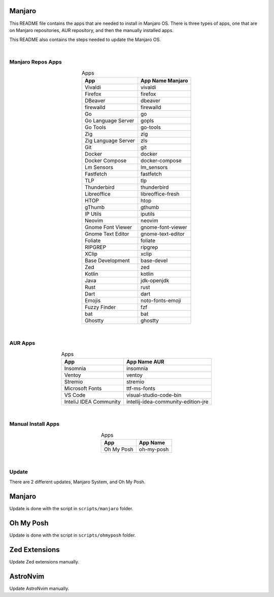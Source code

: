 .. |nbsp| unicode:: 0xA0
   :trim:


Manjaro
=======

This README file contains the apps that are needed to install in Manjaro OS. There is three types of apps, one that are on Manjaro repositories, AUR repository, and then the manually installed apps.

This README also contains the steps needed to update the Manjaro OS.

|nbsp|


Manjaro Repos Apps
##################

.. list-table:: Apps
   :widths: auto
   :header-rows: 1
   :align: center

   * - App
     - App Name Manjaro
   * - Vivaldi
     - vivaldi
   * - Firefox
     - firefox
   * - DBeaver
     - dbeaver
   * - firewalld
     - firewalld
   * - Go
     - go
   * - Go Language Server
     - gopls
   * - Go Tools
     - go-tools
   * - Zig
     - zig
   * - Zig Language Server
     - zls
   * - Git
     - git
   * - Docker
     - docker
   * - Docker Compose
     - docker-compose
   * - Lm Sensors
     - lm_sensors
   * - Fastfetch
     - fastfetch
   * - TLP
     - tlp
   * - Thunderbird
     - thunderbird
   * - Libreoffice
     - libreoffice-fresh
   * - HTOP
     - htop
   * - gThumb
     - gthumb
   * - IP Utils
     - iputils
   * - Neovim
     - neovim
   * - Gnome Font Viewer
     - gnome-font-viewer
   * - Gnome Text Editor
     - gnome-text-editor
   * - Foliate
     - foliate
   * - RIPGREP
     - ripgrep
   * - XClip
     - xclip
   * - Base Development
     - base-devel
   * - Zed
     - zed
   * - Kotlin
     - kotlin
   * - Java
     - jdk-openjdk
   * - Rust
     - rust
   * - Dart
     - dart
   * - Emojis
     - noto-fonts-emoji
   * - Fuzzy Finder
     - fzf
   * - bat
     - bat
   * - Ghostty
     - ghostty

|nbsp|


AUR Apps
########

.. list-table:: Apps
   :widths: auto
   :header-rows: 1
   :align: center

   * - App
     - App Name AUR
   * - Insomnia
     - insomnia
   * - Ventoy
     - ventoy
   * - Stremio
     - stremio
   * - Microsoft Fonts
     - ttf-ms-fonts
   * - VS Code
     - visual-studio-code-bin
   * - InteliJ IDEA Community
     - intellij-idea-community-edition-jre

|nbsp|


Manual Install Apps
###################

.. list-table:: Apps
   :widths: auto
   :header-rows: 1
   :align: center

   * - App
     - App Name
   * - Oh My Posh
     - oh-my-posh

|nbsp|


Update
######

There are 2 different updates, Manjaro System, and Oh My Posh.

Manjaro
=======

Update is done with the script in ``scripts/manjaro`` folder.

Oh My Posh
==========

Update is done with the script in ``scripts/ohmyposh`` folder.

Zed Extensions
==============

Update Zed extensions manually.

AstroNvim
=========

Update AstroNvim manually.